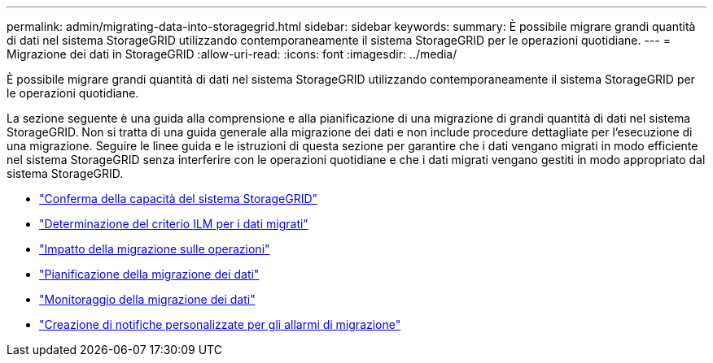 ---
permalink: admin/migrating-data-into-storagegrid.html 
sidebar: sidebar 
keywords:  
summary: È possibile migrare grandi quantità di dati nel sistema StorageGRID utilizzando contemporaneamente il sistema StorageGRID per le operazioni quotidiane. 
---
= Migrazione dei dati in StorageGRID
:allow-uri-read: 
:icons: font
:imagesdir: ../media/


[role="lead"]
È possibile migrare grandi quantità di dati nel sistema StorageGRID utilizzando contemporaneamente il sistema StorageGRID per le operazioni quotidiane.

La sezione seguente è una guida alla comprensione e alla pianificazione di una migrazione di grandi quantità di dati nel sistema StorageGRID. Non si tratta di una guida generale alla migrazione dei dati e non include procedure dettagliate per l'esecuzione di una migrazione. Seguire le linee guida e le istruzioni di questa sezione per garantire che i dati vengano migrati in modo efficiente nel sistema StorageGRID senza interferire con le operazioni quotidiane e che i dati migrati vengano gestiti in modo appropriato dal sistema StorageGRID.

* link:confirming-capacity-of-storagegrid-system.html["Conferma della capacità del sistema StorageGRID"]
* link:determining-ilm-policy-for-migrated-data.html["Determinazione del criterio ILM per i dati migrati"]
* link:impact-of-migration-on-operations.html["Impatto della migrazione sulle operazioni"]
* link:scheduling-data-migration.html["Pianificazione della migrazione dei dati"]
* link:monitoring-data-migration.html["Monitoraggio della migrazione dei dati"]
* link:creating-custom-notifications-for-migration-alarms.html["Creazione di notifiche personalizzate per gli allarmi di migrazione"]

